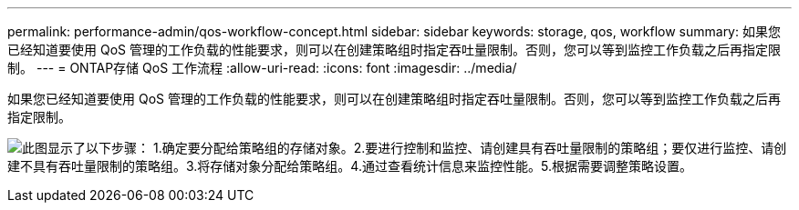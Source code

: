 ---
permalink: performance-admin/qos-workflow-concept.html 
sidebar: sidebar 
keywords: storage, qos, workflow 
summary: 如果您已经知道要使用 QoS 管理的工作负载的性能要求，则可以在创建策略组时指定吞吐量限制。否则，您可以等到监控工作负载之后再指定限制。 
---
= ONTAP存储 QoS 工作流程
:allow-uri-read: 
:icons: font
:imagesdir: ../media/


[role="lead"]
如果您已经知道要使用 QoS 管理的工作负载的性能要求，则可以在创建策略组时指定吞吐量限制。否则，您可以等到监控工作负载之后再指定限制。

image:qos-workflow.gif["此图显示了以下步骤： 1.确定要分配给策略组的存储对象。2.要进行控制和监控、请创建具有吞吐量限制的策略组；要仅进行监控、请创建不具有吞吐量限制的策略组。3.将存储对象分配给策略组。4.通过查看统计信息来监控性能。5.根据需要调整策略设置。"]
